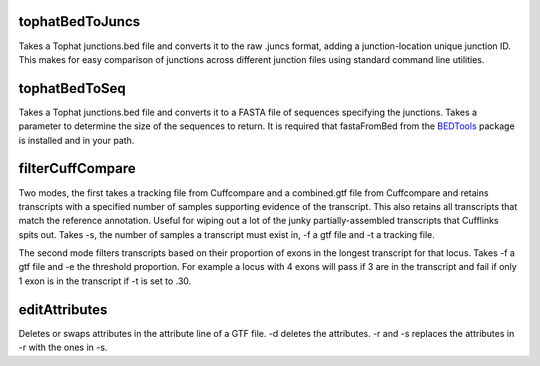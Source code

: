 tophatBedToJuncs
================
Takes a Tophat junctions.bed file and converts it to the raw .juncs 
format, adding a junction-location unique junction ID. This makes for
easy comparison of junctions across different junction files using
standard command line utilities.

tophatBedToSeq
======================
Takes a Tophat junctions.bed file and converts it to a FASTA file of
sequences specifying the junctions. Takes a parameter to determine
the size of the sequences to return. It is required that fastaFromBed
from the BEDTools_ package is installed and in your path.

filterCuffCompare
=================

Two modes, the first takes a tracking file from Cuffcompare and a
combined.gtf file from Cuffcompare and retains transcripts with a
specified number of samples supporting evidence of the
transcript. This also retains all transcripts that match the reference
annotation. Useful for wiping out a lot of the junky
partially-assembled transcripts that Cufflinks spits out. Takes
-s, the number of samples a transcript must exist in, -f a gtf file and
-t a tracking file.

The second mode filters transcripts based on their proportion of
exons in the longest transcript for that locus. Takes -f a gtf file and
-e the threshold proportion. For example a locus with 4 exons will
pass if 3 are in the transcript and fail if only 1 exon is in the
transcript if -t is set to .30.

editAttributes
==============
Deletes or swaps attributes in the attribute line of a GTF file. -d deletes the
attributes. -r and -s replaces the attributes in -r with the ones in -s.

.. _BEDTools: http://code.google.com/p/bedtools/
